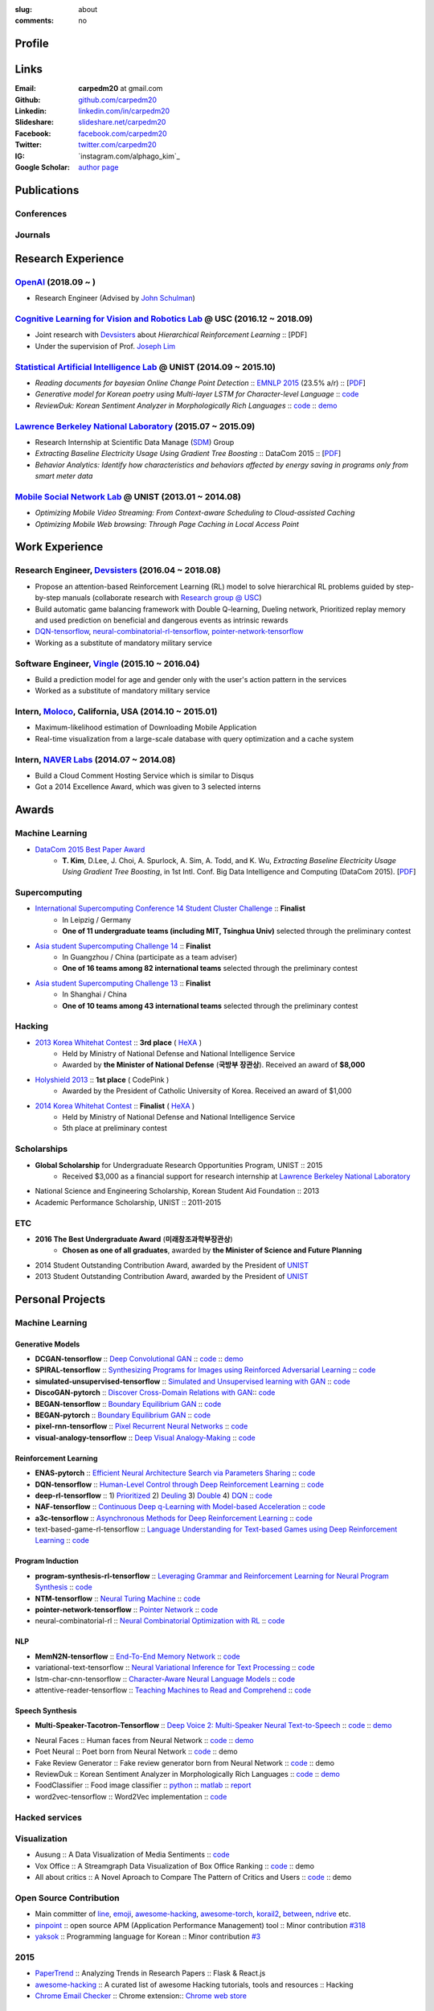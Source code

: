 :slug: about
:comments: no

.. raw:: html

    <ul id="menu" class="menu mfb-component--br mfb-zoomin" data-mfb-toggle="hover">
      <li class="mfb-component__wrap">
        <span id="showcode" class="showcode mfb-component__button--main">
         <i class="ion-eye-disabled icon-yepcode"></i>
         <i class="ion-eye icon-nocode"></i>
        </span>
      </li>
    </ul>

Profile
-------

.. raw:: html

   <ul class="simple">
      <li>Research Engineer at <a class="reference external" href="http://openai.com/">OpenAI</a></li>
      <li>CV : <a class="reference external" target="_blank" href="https://raw.githubusercontent.com/carpedm20/blog/HEAD/content/CV_Taehoon_Kim_Public.pdf">[PDF] (as of Dec. 2018)</a></li>
   </ul>


Links
-----
:Email: **carpedm20** at gmail.com
:Github: `github.com/carpedm20`_
:Linkedin: `linkedin.com/in/carpedm20`_
:Slideshare: `slideshare.net/carpedm20`_
:Facebook: `facebook.com/carpedm20`_
:Twitter: `twitter.com/carpedm20`_
:IG: `instagram.com/alphago_kim`_
:Google Scholar: `author page <https://scholar.google.com/citations?user=0BefWnYAAAAJ>`__


.. raw:: html

   <br>
   <hr>


Publications
------------

Conferences
~~~~~~~~~~~

.. raw:: html

   <ul class="simple">
   <dd>
   <li>[1] K. Cobbe, O. Klimov, C. Hesse, <strong>T. Kim</strong>, J. Schulman, <em>Quantifying Generalization in Reinforcement Learning</em>, 2018. [<a class="reference external" href="https://arxiv.org/pdf/1812.02341">PDF</a>]</li>
   <li>[2] Y. Lee, <strong>T. Kim</strong>, J. Lim, <em>TBA</em>, submitted, 2018. [PDF]</li>
   <li>[3] H. Noh, <strong>T. Kim</strong>, J. Moon, B. Han, <em>Transfer Learning via Unsupervised Task Discovery for Visual Question Answering</em> [<a class="reference external" href="https://arxiv.org/abs/1810.02358">PDF</a>]</li>
   <li>[4] <strong>T. Kim</strong>, D. Lee, J. Choi, A. Spurlock, A. Sim, A. Todd, and K. Wu, <em>Extracting Baseline Electricity Usage Using Gradient Tree Boosting</em>, in 1st Intl. Conf. Big Data Intelligence and Computing (DataCom 2015). Chengdu, China, Dec. 2015. [<a class="reference external" href="https://sdm.lbl.gov/oapapers/DataCom2015_kim_report.pdf">PDF</a>]</li>
   <li>[5] <strong>T. Kim</strong>, and J. Choi, <em>Reading documents for bayesian Online Change Point Detection</em>, in Empirical Methods on Natural Language Processing (<a class="reference external" href="http://www.emnlp2015.org/"><b class="black">EMNLP 2015</b></a>) (312/1315 ~ 23.5% a/r), Lisbon, Portugal, Sep. 2015. [<a class="reference external" href="http://sail.unist.ac.kr/papers/EMNLP15KimTChoiJ.pdf">PDF</a>]</li>
   </dd>
   </ul>

.. raw:: html

   <br>


Journals
~~~~~~~~

.. raw:: html

   <ul class="simple">
   <dd>
   <li>[6] <strong>T. Kim</strong>, D. Lee, J. Choi, A. Spurlock, A. Sim, A. Todd, and K. Wu, <em>Predicting Baseline for Analysis of Electricity Pricing</em>, in International Journal of Big Data Intelligence, 2016. [<a class="reference external" href="http://papers.ssrn.com/sol3/papers.cfm?abstract_id=2773991">PDF</a>]</li>
   <li>[7] J. Lee, K. Lee, C. Han, <strong>T. Kim</strong>, and S. Chong, <em>Resource-efficient Mobile Multimedia Streaming with Adaptive Network Selection</em>, in IEEE Transactions on Multimedia (IF: 2.536), 2016.</li>
   </dd>
   </ul>


.. raw:: html

   <br>
   <hr>


Research Experience
---------------------

`OpenAI <http://openai.com>`__ (2018.09 ~ )
~~~~~~~~~~~~~~~~~~~~~~~~~~~~~~~~~~~~~~~~~~~~~~~~~~~~~~~~~~~~~~~~~~~~~~~~~~~~~~~~~~~~~~~~~~~~~~~~~~~~~~~~~~~~~~~~

- Research Engineer (Advised by `John Schulman <http://joschu.net/>`__)

`Cognitive Learning for Vision and Robotics Lab <http://people.csail.mit.edu/lim/>`__ @ USC (2016.12 ~ 2018.09)
~~~~~~~~~~~~~~~~~~~~~~~~~~~~~~~~~~~~~~~~~~~~~~~~~~~~~~~~~~~~~~~~~~~~~~~~~~~~~~~~~~~~~~~~~~~~~~~~~~~~~~~~~~~~~~~~

- Joint research with `Devsisters <http://www.devsisters.com/>`__ about *Hierarchical Reinforcement Learning* :: [PDF]
- Under the supervision of Prof. `Joseph Lim <http://people.csail.mit.edu/lim/>`__


`Statistical Artificial Intelligence Lab <http://sail.unist.ac.kr/>`__ @ UNIST (2014.09 ~ 2015.10)
~~~~~~~~~~~~~~~~~~~~~~~~~~~~~~~~~~~~~~~~~~~~~~~~~~~~~~~~~~~~~~~~~~~~~~~~~~~~~~~~~~~~~~~~~~~~~~~~~~~~~~~~

- *Reading documents for bayesian Online Change Point Detection* :: `EMNLP 2015 <https://www.cs.cmu.edu/~ark/EMNLP-2015/>`__ (23.5% a/r) :: [`PDF <http://sail.unist.ac.kr/papers/EMNLP15KimTChoiJ.pdf>`__]
- *Generative model for Korean poetry using Multi-layer LSTM for Character-level Language* :: `code <https://github.com/carpedm20/poet-neural>`__ 
- *ReviewDuk: Korean Sentiment Analyzer in Morphologically Rich Languages* :: `code <https://github.com/carpedm20/reviewduk>`__ :: `demo <https://www.youtube.com/watch?v=nKyt3jo2Hno>`__


`Lawrence Berkeley National Laboratory <http://www.lbl.gov/>`__ (2015.07 ~ 2015.09)
~~~~~~~~~~~~~~~~~~~~~~~~~~~~~~~~~~~~~~~~~~~~~~~~~~~~~~~~~~~~~~~~~~~~~~~~~~~~~~~~~~~~~~~~~~~~~~~~~~~~~~~~~~~~~~~~~~~~~~~~

- Research Internship at Scientific Data Manage (`SDM <http://crd.lbl.gov/departments/data-science-and-technology/SDM/>`__) Group
- *Extracting Baseline Electricity Usage Using Gradient Tree Boosting* :: DataCom 2015 :: [`PDF <https://sdm.lbl.gov/oapapers/DataCom2015_kim_report.pdf>`__]
- *Behavior Analytics: Identify how characteristics and behaviors affected by energy saving in programs only from smart meter data*


`Mobile Social Network Lab <http://msn.unist.ac.kr/>`__ @ UNIST (2013.01 ~ 2014.08)
~~~~~~~~~~~~~~~~~~~~~~~~~~~~~~~~~~~~~~~~~~~~~~~~~~~~~~~~~~~~~~~~~~~~~~~~~~~~~~~~~~~~~~~~~~~~~~
- *Optimizing Mobile Video Streaming: From Context-aware Scheduling to Cloud-assisted Caching*
- *Optimizing Mobile Web browsing: Through Page Caching in Local Access Point*


.. raw:: html

   <br>
   <hr>

Work Experience
-----------------

Research Engineer, `Devsisters <http://www.devsisters.com/>`__ (2016.04 ~ 2018.08)
~~~~~~~~~~~~~~~~~~~~~~~~~~~~~~~~~~~~~~~~~~~~~~~~~~~~~~~~~~~~~~~~~~~~~~~~~~~~~~~~~~~~~~~~~~~~~~~
- Propose an attention-based Reinforcement Learning (RL) model to solve hierarchical RL problems guided by step-by-step manuals (collaborate research with `Research group @ USC <http://people.csail.mit.edu/lim/>`__)
- Build automatic game balancing framework with Double Q-learning, Dueling network, Prioritized replay memory and used prediction on beneficial and dangerous events as intrinsic rewards
- `DQN-tensorflow <https://github.com/devsisters/DQN-tensorflow>`__, `neural-combinatorial-rl-tensorflow <https://github.com/devsisters/neural-combinatorial-rl-tensorflow>`__, `pointer-network-tensorflow <https://github.com/devsisters/pointer-network-tensorflow>`__
- Working as a substitute of mandatory military service

Software Engineer, `Vingle <https://www.vingle.net/>`__ (2015.10 ~ 2016.04)
~~~~~~~~~~~~~~~~~~~~~~~~~~~~~~~~~~~~~~~~~~~~~~~~~~~~~~~~~~~~~~~~~~~~~~~~~~~~~~~~~~~~~~~~~~~~~~~
- Build a prediction model for age and gender only with the user's action pattern in the services
- Worked as a substitute of mandatory military service

Intern, `Moloco`_, California, USA (2014.10 ~ 2015.01)
~~~~~~~~~~~~~~~~~~~~~~~~~~~~~~~~~~~~~~~~~~~~~~~~~~~~~~~~~~~~~~~~~~~~~~~~~~~~~~~~~~~~~~~~~
- Maximum-likelihood estimation of Downloading Mobile Application
- Real-time visualization from a large-scale database with query optimization and a cache system

Intern, `NAVER Labs`_ (2014.07 ~ 2014.08)
~~~~~~~~~~~~~~~~~~~~~~~~~~~~~~~~~~~~~~~~~~~~~~~~~~~~~~~~~~~~~~~~~~~~~~
- Build a Cloud Comment Hosting Service which is similar to Disqus
- Got a 2014 Excellence Award, which was given to 3 selected interns


.. raw:: html

   <br>
   <hr>


Awards
------

Machine Learning
~~~~~~~~~~~~~~~~

- `DataCom 2015 Best Paper Award <http://sail.unist.ac.kr/paper-best-paper-award-from-datacom-2015-for-predicting-real-world-electricity-usages/>`__
   - **T. Kim**, D.Lee, J. Choi, A. Spurlock, A. Sim, A. Todd, and K. Wu, *Extracting Baseline Electricity Usage Using Gradient Tree Boosting*, in 1st Intl. Conf. Big Data Intelligence and Computing (DataCom 2015). [`PDF <https://sdm.lbl.gov/oapapers/DataCom2015_kim_report.pdf>`__]

Supercomputing
~~~~~~~~~~~~~~
- `International Supercomputing Conference 14 Student Cluster Challenge <http://hpcadvisorycouncil.com/events/2014/isc14-student-cluster-competition/>`__ :: **Finalist**
   - In Leipzig / Germany
   - **One of 11 undergraduate teams (including MIT, Tsinghua Univ)** selected through the preliminary contest
- `Asia student Supercomputing Challenge 14 <http://www.asc-events.org/ASC14/index14en.php>`__ :: **Finalist**
   - In Guangzhou / China (participate as a team adviser)
   - **One of 16 teams among 82 international teams** selected through the preliminary contest
- `Asia student Supercomputing Challenge 13 <http://www.asc-events.org/13en/index13en.php>`__ :: **Finalist**
   - In Shanghai / China
   - **One of 10 teams among 43 international teams** selected through the preliminary contest

Hacking
~~~~~~~
- `2013 Korea Whitehat Contest`_ :: **3rd place** ( `HeXA`_ )
   - Held by Ministry of National Defense and National Intelligence Service
   - Awarded by **the Minister of National Defense** (**국방부 장관상**). Received an award of **$8,000**
- `Holyshield 2013`_ :: **1st place** ( CodePink )
   - Awarded by the President of Catholic University of Korea. Received an award of $1,000
- `2014 Korea Whitehat Contest`_ :: **Finalist** ( `HeXA`_ )
   - Held by Ministry of National Defense and National Intelligence Service
   - 5th place at preliminary contest

Scholarships
~~~~~~~~~~~~
- **Global Scholarship** for Undergraduate Research Opportunities Program, UNIST :: 2015
   - Received $3,000 as a financial support for research internship at `Lawrence Berkeley National Laboratory <http://www.lbl.gov/>`__
- National Science and Engineering Scholarship, Korean Student Aid Foundation :: 2013
- Academic Performance Scholarship, UNIST :: 2011-2015

ETC
~~~
- **2016 The Best Undergraduate Award** (**미래창조과학부장관상**)
   - **Chosen as one of all graduates**, awarded by **the Minister of Science and Future Planning**
- 2014 Student Outstanding Contribution Award, awarded by the President of `UNIST`_
- 2013 Student Outstanding Contribution Award, awarded by the President of `UNIST`_


.. raw:: html

   <br>
   <hr>


Personal Projects
-----------------

.. raw:: html

   <!--<p style="color: red; text-align: center;"><strong>All demo links are dead because the virtual machine are corrupted (2015-06-11)</strong></p>-->


Machine Learning
~~~~~~~~~~~~~~~~

Generative Models
+++++++++++++++++

.. raw:: html

   <div class="pure-g hidden">
      <a class="reference external image-reference" target="_blank" href="https://github.com/carpedm20/BEGAN-tensorflow" style="width: 100%;">
         <img alt="BEGAN" class="align-center" src="https://github.com/carpedm20/BEGAN-tensorflow/raw/master/assets/interp_1.png" style="width: 90%;">
         <img alt="BEGAN" class="align-center" src="https://github.com/carpedm20/BEGAN-tensorflow/raw/master/assets/interp_3.png" style="width: 90%;">
         <img alt="BEGAN" class="align-center" src="https://github.com/carpedm20/BEGAN-tensorflow/raw/master/assets/interp_4.png" style="width: 90%;">
      </a>
      <br/>
      <a class="reference external image-reference" target="_blank" href="https://github.com/carpedm20/DiscoGAN-pytorch" style="width: 100%;">
         <img alt="DiscoGAN" class="align-center" src="https://raw.githubusercontent.com/carpedm20/blog/master/content/images/DiscoGAN2.png" style="width: 90%;">
      </a>
   </div>

- **DCGAN-tensorflow** :: `Deep Convolutional GAN <http://arxiv.org/abs/1511.06434>`__ :: `code <https://github.com/carpedm20/DCGAN-tensorflow>`__ :: `demo <http://carpedm20.github.io/faces/>`__
- **SPIRAL-tensorflow** :: `Synthesizing Programs for Images using Reinforced Adversarial Learning <https://deepmind.com/blog/learning-to-generate-images/>`__ :: `code <https://github.com/carpedm20/SPIRAL-tensorflow>`__
- **simulated-unsupervised-tensorflow** :: `Simulated and Unsupervised learning with GAN <https://arxiv.org/abs/1612.07828>`__ :: `code <https://github.com/carpedm20/simulated-unsupervised-tensorflow>`__
- **DiscoGAN-pytorch** :: `Discover Cross-Domain Relations with GAN <https://arxiv.org/abs/1703.05192>`__:: `code <https://github.com/carpedm20/DiscoGAN-pytorch>`__
- **BEGAN-tensorflow** :: `Boundary Equilibrium GAN <https://arxiv.org/abs/1703.10717>`__ :: `code <https://github.com/carpedm20/BEGAN-tensorflow>`__
- **BEGAN-pytorch** :: `Boundary Equilibrium GAN <https://arxiv.org/abs/1703.10717>`__ :: `code <https://github.com/carpedm20/BEGAN-pytorch>`__
- **pixel-rnn-tensorflow** :: `Pixel Recurrent Neural Networks <https://arxiv.org/abs/1601.06759>`__ :: `code <https://github.com/carpedm20/pixel-rnn-tensorflow/>`__
- **visual-analogy-tensorflow** :: `Deep Visual Analogy-Making <http://www-personal.umich.edu/~reedscot/nips2015.pdf>`__ :: `code <https://github.com/carpedm20/visual-analogy-tensorflow>`__


Reinforcement Learning
++++++++++++++++++++++

- **ENAS-pytorch** :: `Efficient Neural Architecture Search via Parameters Sharing <https://arxiv.org/abs/1802.03268>`__ :: `code <https://github.com/carpedm20/ENAS-pytorch/>`__
- **DQN-tensorflow** :: `Human-Level Control through Deep Reinforcement Learning <http://home.uchicago.edu/~arij/journalclub/papers/2015_Mnih_et_al.pdf>`__ :: `code <https://github.com/devsisters/DQN-tensorflow/>`__
- **deep-rl-tensorflow** :: 1) `Prioritized <http://arxiv.org/abs/1511.05952>`__ 2) `Deuling <http://arxiv.org/abs/1511.06581>`__ 3) `Double <http://arxiv.org/abs/1509.06461>`__ 4) `DQN <https://arxiv.org/abs/1312.5602>`__ :: `code <https://github.com/carpedm20/deep-rl-tensorflow/>`__
- **NAF-tensorflow** :: `Continuous Deep q-Learning with Model-based Acceleration <http://arxiv.org/abs/1603.00748>`__ :: `code <https://github.com/carpedm20/NAF-tensorflow/>`__
- **a3c-tensorflow** :: `Asynchronous Methods for Deep Reinforcement Learning <http://arxiv.org/abs/1602.01783>`__ :: `code <https://github.com/carpedm20/a3c-tensorflow/>`__
- text-based-game-rl-tensorflow :: `Language Understanding for Text-based Games using Deep Reinforcement Learning <http://arxiv.org/abs/1506.08941>`__ :: `code <https://github.com/carpedm20/text-based-game-rl-tensorflow>`__


Program Induction
+++++++++++++++++

- **program-synthesis-rl-tensorflow** :: `Leveraging Grammar and Reinforcement Learning for Neural Program Synthesis <https://openreview.net/forum?id=H1Xw62kRZ>`__ :: `code <https://github.com/carpedm20/program-synthesis-rl-tensorflow>`__
- **NTM-tensorflow** :: `Neural Turing Machine <http://arxiv.org/abs/1410.5401>`__ :: `code <https://github.com/carpedm20/NTM-tensorflow>`__
- **pointer-network-tensorflow** :: `Pointer Network <https://arxiv.org/abs/1506.03134>`__ :: `code <https://github.com/devsisters/pointer-network-tensorflow>`__
- neural-combinatorial-rl :: `Neural Combinatorial Optimization with RL <http://arxiv.org/abs/1611.09940>`__ :: `code <https://github.com/devsisters/neural-combinatorial-rl-tensorflow>`__


NLP
+++

- **MemN2N-tensorflow** :: `End-To-End Memory Network <http://arxiv.org/abs/1503.08895>`__ :: `code <https://github.com/carpedm20/MemN2N-tensorflow>`__
- variational-text-tensorflow :: `Neural Variational Inference for Text Processing <http://arxiv.org/abs/1511.06038>`__ :: `code <https://github.com/carpedm20/variational-text-tensorflow>`__
- lstm-char-cnn-tensorflow :: `Character-Aware Neural Language Models <http://arxiv.org/abs/1508.06615>`__ :: `code <https://github.com/carpedm20/lstm-char-cnn-tensorflow>`__
- attentive-reader-tensorflow :: `Teaching Machines to Read and Comprehend <http://arxiv.org/abs/1506.03340>`__ :: `code <https://github.com/carpedm20/attentive-reader-tensorflow>`__


Speech Synthesis
++++++++++++++++

.. raw:: html

   <div class="pure-g hidden">
      <a class="reference external image-reference" target="_blank" href="http://carpedm20.github.io/tacotron/"><img alt="Tacotron" class="align-center" src="https://raw.githubusercontent.com/carpedm20/blog/master/content/images/tacotron.png" style="width: 90%;"></a>
   </div>

- **Multi-Speaker-Tacotron-Tensorflow** :: `Deep Voice 2: Multi-Speaker Neural Text-to-Speech <https://arxiv.org/abs/1705.08947>`__ :: `code <https://github.com/carpedm20/multi-speaker-tacotron-tensorflow>`__ :: `demo <http://carpedm20.github.io/tacotron/en.html>`__


.. raw:: html

   <div class="pure-g hidden">
      <a class="reference external image-reference" target="_blank" href="http://carpedm20.github.io/faces/"><img alt="Neural Faces" class="align-center" src="https://raw.githubusercontent.com/carpedm20/blog/master/content/images/face.png" style="width: 90%;"></a>
      <br/>
      <a class="reference external image-reference" target="_blank" href="https://github.com/carpedm20/poet-neural"><img alt="Poet Neural" class="align-center" src="https://raw.githubusercontent.com/carpedm20/poet-neural/master/contents/screenshot5.png" style="width: 90%;"></a>
      <br/>
      <a class="reference external image-reference" target="_blank" href="https://www.youtube.com/watch?v=nKyt3jo2Hno"><img alt="ReviewDuk" class="align-center" src="https://raw.githubusercontent.com/carpedm20/blog/master/content/images/reviewduk.png" style="width: 90%;"></a>
   </div>

- Neural Faces :: Human faces from Neural Network :: `code <https://github.com/carpedm20/DCGAN-tensorflow>`__ :: `demo <http://carpedm20.github.io/faces/>`__
- Poet Neural :: Poet born from Neural Network :: `code <https://github.com/carpedm20/poet-neural>`__ :: demo
- Fake Review Generator :: Fake review generator born from Neural Network :: `code <https://github.com/carpedm20/poet-neural>`__ :: demo
- ReviewDuk :: Korean Sentiment Analyzer in Morphologically Rich Languages :: `code <https://github.com/carpedm20/reviewduk>`__ :: `demo <https://www.youtube.com/watch?v=nKyt3jo2Hno>`__
- FoodClassifier :: Food image classifier :: `python <https://github.com/carpedm20/FoodClassifier>`__ :: `matlab <https://github.com/carpedm20/FoodClassifier-matlab>`__ :: `report <https://drive.google.com/file/d/0ByTS2HBKYvZxeHNhbUN1UkhGWjd2RTJYRkphb3dkSjVBbjJn/view?usp=sharing>`__
- word2vec-tensorflow :: Word2Vec implementation :: `code <https://github.com/carpedm20/word2vec-tensorflow>`__


Hacked services
~~~~~~~~~~~~~~~

.. raw:: html

   <div class="pure-g hidden" style="width:100%">
      <a class="reference external image-reference pure-u-1-3" target="_blank" href="https://github.com/carpedm20/LINE"><img alt="line" class="fb-bot" src="https://raw.githubusercontent.com/carpedm20/blog/master/content/images/line_logo.png"></a>
      <a class="reference external image-reference pure-u-1-3" target="_blank" href="https://github.com/carpedm20/kakaotalk"><img alt="kakaotalk" class="fb-bot" src="https://raw.githubusercontent.com/carpedm20/blog/master/content/images/kakaotalk.png"></a>
      <a class="reference external image-reference pure-u-1-3" target="_blank" href="https://github.com/carpedm20/between"><img alt="between" class="fb-bot" src="https://raw.githubusercontent.com/carpedm20/blog/master/content/images/between.png"></a>
      <a class="reference external image-reference pure-u-1-3" target="_blank" href="https://github.com/carpedm20/ndrive"><img alt="ndrive" class="fb-bot" src="https://raw.githubusercontent.com/carpedm20/blog/master/content/images/ndrive.png"></a>
      <a class="reference external image-reference pure-u-1-3" target="_blank" href="https://github.com/carpedm20/korail2"><img alt="korail" class="fb-bot" src="https://raw.githubusercontent.com/carpedm20/blog/master/content/images/korail.png"></a>
      <!--<a class="reference external image-reference pure-u-1-3" target="_blank" href="https://www.dropbox.com/s/i9gjoaukh9mkj9z/21_SCCS%20%EC%B7%A8%EC%95%BD%EC%A0%90%20%EB%B3%B4%EA%B3%A0%EC%84%9C.pdf"><img alt="UNIST" class="fb-bot" src="http://home.unist.ac.kr/professor/skkwak/images/index/university_identity.jpg"></a>-->
      <a class="reference external image-reference pure-u-1-3" target="_blank" href="http://dailysecu.com/news_view.php?article_id=5781"><img alt="yes24" class="fb-bot" src="https://raw.githubusercontent.com/carpedm20/blog/master/content/images/yes24.jpg"></a>
      <br/>
   </div>
   <div class="visible">
      <ul class="simple">
      <li>LINE :: Mobile Application Reverse Engineering :: <a class="reference external" href="https://github.com/carpedm20/LINE">PoC</a> :: <a class="reference external" href="https://www.slideshare.net/secret/ClwAY7UwEp7s1e">PPT</a></li>
      <li>KakaoTalk :: Mobile Application Reverse Engineering :: <a class="reference external" href="https://github.com/carpedm20/kakaotalk">PoC</a> :: <a class="reference external" href="https://www.slideshare.net/secret/ClwAY7UwEp7s1e">PPT</a></li>
      <li>Between :: Windows Application Reverse Engineering :: <a class="reference external" href="https://github.com/carpedm20/between">PoC</a></li>
      <li>Ndrive :: Web Protocol Reverse Engineering :: <a class="reference external" href="https://github.com/carpedm20/ndrive">PoC</a></li>
      <li>Korail :: Mobile Application Reverse Engineering :: <a class="reference external" href="https://github.com/carpedm20/korail2">PoC</a></li>
      <li>UNIST :: Reverse Engineering & Network Exploit :: <a class="reference external" href="https://www.dropbox.com/s/i9gjoaukh9mkj9z/21_SCCS%20%EC%B7%A8%EC%95%BD%EC%A0%90%20%EB%B3%B4%EA%B3%A0%EC%84%9C.pdf">Report</a></li>
      <li>yes24 :: Secret :: <a class="reference external" href="http://dailysecu.com/news_view.php?article_id=5781">Article</a></li>
      </ul>
   </div>


Visualization
~~~~~~~~~~~~~

.. raw:: html

   <div class="pure-g hidden">
      <a class="reference external image-reference" target="_blank" href="https://github.com/carpedm20/ausung"><img alt="Voxoffice" class="align-center" src="https://raw.githubusercontent.com/carpedm20/ausung/master/contents/demo.PNG" style="width: 90%;"></a>
      <br/>
      <a class="reference external image-reference" target="_blank" href="https://github.com/carpedm20/voxoffice"><img alt="Voxoffice" class="align-center" src="https://raw.githubusercontent.com/carpedm20/voxoffice/master/static/main2.png" style="width: 90%;"></a>
      <br/>
   </div>

- Ausung :: A Data Visualization of Media Sentiments :: `code <https://github.com/carpedm20/ausung>`__
- Vox Office :: A Streamgraph Data Visualization of Box Office Ranking :: `code <https://github.com/carpedm20/voxoffice>`__ :: demo
- All about critics :: A Novel Aproach to Compare The Pattern of Critics and Users :: `code <https://github.com/carpedm20/all-about-critics>`__ :: demo


Open Source Contribution
~~~~~~~~~~~~~~~~~~~~~~~~

- Main committer of `line <https://github.com/carpedm20/LINE>`__, `emoji <https://github.com/carpedm20/emoji>`__, `awesome-hacking <https://github.com/carpedm20/awesome-hacking>`__, `awesome-torch <https://github.com/carpedm20/awesome-torch>`__, `korail2 <https://github.com/carpedm20/korail2>`__, `between <https://github.com/carpedm20/between>`__, `ndrive <https://github.com/carpedm20/ndrive>`__ etc.
- `pinpoint <https://github.com/carpedm20/pinpoint>`__ :: open source APM (Application Performance Management) tool :: Minor contribution `#318 <https://github.com/naver/pinpoint/pull/318>`__
- `yaksok <https://github.com/carpedm20/yaksok>`__ :: Programming language for Korean :: Minor contribution `#3 <https://github.com/yaksok/yaksok/pull/3>`__


2015
~~~~

.. raw:: html

   <div class="pure-g hidden">
      <!--<a class="reference external image-reference" target="_blank" href="http://github.com/carpedm20/ggomggom-email/"><img alt="LINE" class="align-center" src="https://raw.githubusercontent.com/carpedm20/blog/master/content/images/email.png" style="width: 90%;"></a>-->
   </div>

- `PaperTrend <https://github.com/aikorea/PaperTrend>`__ :: Analyzing Trends in Research Papers :: Flask & React.js
- `awesome-hacking <https://github.com/carpedm20/awesome-hacking>`__ :: A curated list of awesome Hacking tutorials, tools and resources :: Hacking
- `Chrome Email Checker <https://github.com/carpedm20/ggomggom-email>`__ :: Chrome extension:: `Chrome web store <https://chrome.google.com/webstore/detail/%EA%BC%BC%EA%BC%BC%ED%95%9C-%EC%9D%B4%EB%A9%94%EC%9D%BC/enikkgcjnbdkcfjehoncjmogbilhdapf/reviews?hl=ko&gl=001>`__


2014
~~~~

.. raw:: html

   <div class="pure-g hidden">
      <a class="reference external image-reference" target="_blank" href="http://carpedm20.github.io/line/"><img alt="LINE" class="align-center" src="https://raw.githubusercontent.com/carpedm20/blog/master/content/images/line2.png" style="width: 90%;"></a>
      <br/>
      <a class="reference external image-reference" target="_blank" href="https://github.com/carpedm20/movietag"><img alt="MovieTag" class="align-center" src="https://raw.githubusercontent.com/carpedm20/movietag/master/content/screenshot1.png" style="width: 90%;"></a>
   </div>

- `MovieTag`_ :: Django :: Machine Learning
- `emoji`_ :: Python library
- `UNIST Bus When? <https://github.com/carpedm20/chrome-unist-bus>`__ :: Chrome extension :: `Chrome web store <https://chrome.google.com/webstore/detail/unist-bus-when/bjlijmbdlcjimbaehpppflcgmdgjlgme>`__


2013
~~~~

.. raw:: html

   <div class="pure-g hidden">
      <a class="reference external image-reference" target="_blank" href="http://carpedm20.blogspot.kr/2013/08/blog-post.html" style="width: 100%;"><img alt="HeXA Bot" class="align-center" src="https://raw.githubusercontent.com/carpedm20/blog/master/content/images/hexabot.png" style="width: 60%;"></a>
      <br/>
     <!-- <a class="reference external image-reference" target="_blank" href="https://github.com/carpedm20/movieduk"><img alt="MovieDuk" class="align-center" src="https://raw.githubusercontent.com/carpedm20/blog/master/content/images/movieduk.png" style="width: 90%;"></a>-->
   </div>

- `MovieDuk`_ :: Django
- `HeXA Bot <http://carpedm20.blogspot.kr/2013/08/blog-post.html>`__ :: KakaoTalk Messenger bot
- `UNIST Robot`_ :: Windows program (C#)

Facebook bot
~~~~~~~~~~~~

.. raw:: html

   <div class="pure-g hidden" style="width:100%">
      <a class="reference external image-reference pure-u-1-3" target="_blank" href="https://www.facebook.com/comgong.job"><img alt="Comgong-Job" class="fb-bot" src="https://raw.githubusercontent.com/carpedm20/blog/master/content/images/comgong.png"></a>
      <a class="reference external image-reference pure-u-1-3" target="_blank" href="https://www.facebook.com/comgong.abroad"><img alt="Comgong-Abroad" class="fb-bot" src="https://raw.githubusercontent.com/carpedm20/blog/master/content/images/abroad.png"></a>
      <a class="reference external image-reference pure-u-1-3" target="_blank" href="https://www.facebook.com/unistbap"><img alt="UNIST-bap" class="fb-bot" src="https://raw.githubusercontent.com/carpedm20/blog/master/content/images/bap.png"></a>
      <a class="reference external image-reference pure-u-1-3" target="_blank" href="https://www.facebook.com/hexa.portal"><img alt="UNIST-Portal-bot" class="fb-bot" src="https://raw.githubusercontent.com/carpedm20/blog/master/content/images/portalbot.jpg"></a>
      <a class="reference external image-reference pure-u-1-3" target="_blank" href="https://www.facebook.com/unistfedex"><img alt="UNIST-Fedex" class="fb-bot" src="https://raw.githubusercontent.com/carpedm20/blog/master/content/images/fedex.png"></a>
      <a class="reference external image-reference pure-u-1-3" target="_blank" href="https://www.facebook.com/unistbus"><img alt="UNIST-Bus" class="fb-bot" src="https://raw.githubusercontent.com/carpedm20/blog/master/content/images/unist-bus.png"></a>
      <br/>
   </div>
   <div class="visible">
      <ul class="simple">
      <li><a class="reference external" href="https://github.com/carpedm20/comgong-job">Let's Work CS</a> :: <strong>2,954</strong> users :: Facebook bot :: <a class="reference external" href="https://www.facebook.com/comgong.job">Facebook link</a></li>
      <li><a class="reference external" href="https://github.com/carpedm20/comgong-abroad">Let's Go Abroad CS</a> :: <strong>2,886</strong> users :: Facebook bot :: <a class="reference external" href="https://www.facebook.com/comgong.abroad">Facebook link</a></li>
      <li><a class="reference external" href="https://github.com/carpedm20/bap-15min-before">15 minutes Before Lunch</a> :: <strong>1,541</strong> users (<strong>1 of 3</strong> UNIST students used) :: Faecebook bot :: <a class="reference external" href="https://www.facebook.com/unistbap?">Facebook link</a></li>
      <li><a class="reference external" href="https://github.com/carpedm20/UNIST-portal-bot">UNIST Portal Bot</a> :: <strong>1,381</strong> users (<strong>1 of 3</strong> UNIST students used) :: Facebook bot :: <a class="reference external" href="https://www.facebook.com/hexa.portal">Facebook link</a></li>
      <li><a class="reference external" href="https://github.com/carpedm20/UNIST-FedEx">UNIST FedEx</a> :: 785 users (<strong>1 of 4</strong> UNIST students used) :: Facebook bot :: <a class="reference external" href="https://www.facebook.com/unistfedex?">Facebook link</a></li>
      </ul>
   </div>


.. raw:: html

   <br>
   <hr>

Presentations
-------------

2018
~~~~

- `머신러닝 해외 취업 준비: 닳고 닳은 이력서와 고통스러웠던 면접을 돌아보며 <https://www.slideshare.net/carpedm20/snu-2018-106452738>`__ (SNU 2018, 18-07-18)

.. raw:: html


   <div class="pure-g">
      <iframe class="align-center" src="//www.slideshare.net/slideshow/embed_code/key/24SpRRNX4koi4R" width="595" height="485" frameborder="0" marginwidth="0" marginheight="0" scrolling="no" style="border:1px solid #CCC; border-width:1px; margin-bottom:5px; max-width: 100%;" allowfullscreen> </iframe>
   </div>

- `Random Thoughts on Paper Implementations <https://www.slideshare.net/carpedm20/random-thoughts-on-paper-implementations-kaist-2018-95048244>`__ (KAIST 2018, 18-04-25)

.. raw:: html


   <div class="pure-g">
      <iframe class="align-center" src="//www.slideshare.net/slideshow/embed_code/key/at2f2YgI8ftkdv" width="595" height="485" frameborder="0" marginwidth="0" marginheight="0" scrolling="no" style="border:1px solid #CCC; border-width:1px; margin-bottom:5px; max-width: 100%;" allowfullscreen> </iframe>
   </div>

2017
~~~~

- `책 읽어주는 딥러닝: 배우 유인나가 해리포터를 읽어준다면 <https://deview.kr/2017/schedule/182>`__ (`DEVIEW 2017 <https://deview.kr/2017>`__, 17-10-16) [`Video (Korean) <https://youtu.be/klnfWhPGPRs>`__]

.. raw:: html


   <div class="pure-g">
      <iframe class="align-center" src="//www.slideshare.net/slideshow/embed_code/key/7GHy0N6HskSZx1" width="595" height="485" frameborder="0" marginwidth="0" marginheight="0" scrolling="no" style="border:1px solid #CCC; border-width:1px; margin-bottom:5px; max-width: 100%;" allowfullscreen> </iframe>
   </div>

- `알아두면 쓸데있는 신기한 강화학습 <https://www.slideshare.net/carpedm20/naver-2017>`__ (NAVER Seminar 2017, 17-08-16) [`Video (Korean) <https://youtu.be/NGGO0zdzhVQ>`__]

.. raw:: html


   <div class="pure-g">
      <iframe class="align-center" src="//www.slideshare.net/slideshow/embed_code/key/1VODk8OC1fsZ3K" width="595" height="485" frameborder="0" marginwidth="0" marginheight="0" scrolling="no" style="border:1px solid #CCC; border-width:1px; margin-bottom:5px; max-width: 100%;" allowfullscreen> </iframe>
   </div>

2016
~~~~

- `딥러닝과 강화 학습으로 나보다 잘하는 쿠키런 AI 구현하기 <https://deview.kr/2016/schedule#session/150>`__ (`DEVIEW 2016 <https://deview.kr/2016>`__, 16-10-25) [`Video (Korean) <http://serviceapi.rmcnmv.naver.com/flash/outKeyPlayer.nhn?vid=744982879C4B8D95A768185158158FA1F14E&outKey=V122a39972b8120461b33134a56dad62b1db97657ca107701108d134a56dad62b1db9&controlBarMovable=true&jsCallable=true&skinName=tvcast_white>`__]

.. raw:: html


   <div class="pure-g">
      <iframe class="align-center" src="//www.slideshare.net/slideshow/embed_code/key/p9PGzCRWhLSX8D" width="595" height="485" frameborder="0" marginwidth="0" marginheight="0" scrolling="no" style="border:1px solid #CCC; border-width:1px; margin-bottom:5px; max-width: 100%;" allowfullscreen> </iframe>
   </div>

- `지적 대화를 위한 깊고 넓은 딥러닝 <http://www.slideshare.net/carpedm20/pycon-korea-2016>`__ (`PyCon APAC 2016 <https://www.pycon.kr/2016apac/>`__, 16-08-14) [`Video (Korean) <https://www.youtube.com/watch?v=soJ-wDOSCf4>`__]

.. raw:: html

   <div class="pure-g">
      <iframe class="align-center" src="//www.slideshare.net/slideshow/embed_code/key/ot0exDi3XtZo0X" width="595" height="485" frameborder="0" marginwidth="0" marginheight="0" scrolling="no" style="border:1px solid #CCC; border-width:1px; margin-bottom:5px; max-width: 100%;" allowfullscreen> </iframe>
   </div>
      
- `텐서플로우 설치도 했고 튜토리얼도 봤고 기초 예제도 짜봤다면 <http://www.slideshare.net/carpedm20/ss-63116251>`__ (TensorFlow Korea meetup, 16-06-15)

.. raw:: html

   <div class="pure-g">
      <iframe class="align-center" src="//www.slideshare.net/slideshow/embed_code/key/nTFP6A0udS1l6P" width="595" height="485" frameborder="0" marginwidth="0" marginheight="0" scrolling="no" style="border:1px solid #CCC; border-width:1px; margin-bottom:5px; max-width: 100%;" allowfullscreen> </iframe>
   </div>


- `Reinforcement Learning an introduction  <http://www.slideshare.net/carpedm20/reinforcement-learning-an-introduction-64037079>`__ (16-06-08)
- `Continuous control with deep reinforcement learning (DDPG) <http://www.slideshare.net/carpedm20/continuous-control-with-deep-reinforcement-learning-ddpg>`__ (16-06-28)
- `Dueling network architectures for deep reinforcement learning  <http://www.slideshare.net/carpedm20/dueling-network-architectures-for-deep-reinforcement-learning>`__ (16-06-28)

2014
~~~~
- `140분의 파이썬 <https://carpedm20.github.io/140min-python>`__ (`NAVER D2 대학생 세미나 <http://helloworld.naver.com/helloworld/900758>`__, 14-08-26)
- `쉽게 쓰여진 Django`_ (14-03-19)
- `영화 서비스에 대한 생각`_ (14-03-05)


Skills
------

- Programming: Python, Lua, Go, node.js, Ruby, Java, C++, C#
- Human Languages: English - Professional working proficiency, Korean - Native


.. _carpedm20.com: http://carpedm20.com
.. _github.com/carpedm20: https://github.com/carpedm20
.. _facebook.com/carpedm20: https://www.facebook.com/carpedm20
.. _linkedin.com/in/carpedm20: https://www.linkedin.com/in/carpedm20
.. _slideshare.net/carpedm20: http://www.slideshare.net/carpedm20
.. _twitter.com/carpedm20: https://twitter.com/carpedm20

.. _ISC 14 Student Cluster Challenge: http://www.isc-events.com/isc14/student-cluster-competition.html
.. _ASC 14: http://www.asc-events.org/ASC14/index14en.php
.. _ASC 13: http://www.asc-events.org/13en/index13en.php
.. _HolyShield 2013: https://www.facebook.com/CATHolyShield/photos/a.438453622859643.95021.270853396286334/634153726622964
.. _2013 Korea Whitehat Contest: http://www.whitehatcontest.com/
.. _2014 Korea Whitehat Contest: http://www.whitehatcontest.com/

.. _NAVER Labs: http://labs.naver.com/
.. _MSNL: http://msn.unist.ac.kr/
.. _Moloco: http://www.molocoads.com
.. _LINE: http://line.me/en/
.. _Korail: http://info.korail.com/mbs/english/index.jsp
.. _Ndrive: http://ndrive.naver.com/index.nhn

.. _ReviewDuk: https://github.com/carpedm20/reviewduk
.. _FoodDuk: https://github.com/carpedm20/foodduk
.. _FoodClassifier: https://github.com/carpedm20/FoodClassifier
.. _pyLINE: https://github.com/carpedm20/LINE
.. _korail2: https://github.com/carpedm20/korail2
.. _korail.js: https://github.com/carpedm20/korail.js
.. _emoji: https://github.com/carpedm20/emoji
.. _fraktur: https://github.com/carpedm20/fraktur
.. _FoxOffice: https://github.com/carpedm20/foxoffice
.. _Magician of Solo: https://github.com/four-minus-one/magician-of-solo
.. _UNIST Auction: https://github.com/carpedm20/UNIST-pam
.. _CloudyAfterSunny: https://github.com/carpedm20/CloudyAfterSunny

.. _pyNdrive: https://github.com/carpedm20/ndrive
.. _MovieTag: https://github.com/carpedm20/movietag
.. _Colosseum: https://github.com/carpedm20/colosseum
.. _Dada Study: https://github.com/carpedm20/Dada-study
.. _유니스트 내가 전해주까: https://github.com/carpedm20/UNIST-FedEx
.. _유니스트 밥먹기 십오분전: https://github.com/carpedm20/bap-15min-before
.. _유니스트 버스 언제와?: https://github.com/carpedm20/chrome-unist-bus

.. _KakaoTalk: http://www.kakao.com/talk/ko

.. _random-wall: https://github.com/carpedm20/random-wall
.. _MovieDuk: https://github.com/carpedm20/movieduk
.. _UNIST Robot: https://github.com/carpedm20/UNIST-robot
.. _헥사봇: https://github.com/carpedm20/HeXA-Bot
.. _포탈봇: https://github.com/carpedm20/UNIST-portal-bot
.. _컴공아 일하자: https://github.com/carpedm20/comgong-job

.. _kakao: https://github.com/namongk/kakaotalk

.. _쉽게 쓰여진 Django: http://www.slideshare.net/carpedm20/django-32473577
.. _영화 서비스에 대한 생각: http://www.slideshare.net/carpedm20/ss-32447808

.. _UNIST: http://www.unist.ac.kr/
.. _HeXA: http://hexa-unist.github.io/about/
.. _python: http://python.org/
.. _django: https://www.djangoproject.org
.. _github: https://github.com/

